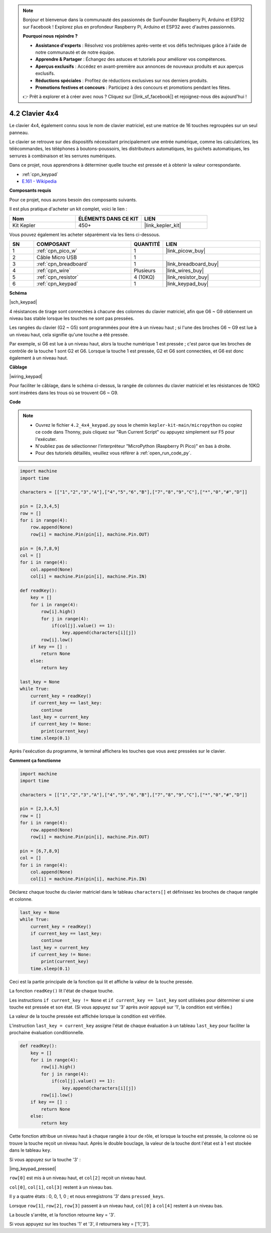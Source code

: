 .. note::

    Bonjour et bienvenue dans la communauté des passionnés de SunFounder Raspberry Pi, Arduino et ESP32 sur Facebook ! Explorez plus en profondeur Raspberry Pi, Arduino et ESP32 avec d'autres passionnés.

    **Pourquoi nous rejoindre ?**

    - **Assistance d'experts** : Résolvez vos problèmes après-vente et vos défis techniques grâce à l'aide de notre communauté et de notre équipe.
    - **Apprendre & Partager** : Échangez des astuces et tutoriels pour améliorer vos compétences.
    - **Aperçus exclusifs** : Accédez en avant-première aux annonces de nouveaux produits et aux aperçus exclusifs.
    - **Réductions spéciales** : Profitez de réductions exclusives sur nos derniers produits.
    - **Promotions festives et concours** : Participez à des concours et promotions pendant les fêtes.

    👉 Prêt à explorer et à créer avec nous ? Cliquez sur [|link_sf_facebook|] et rejoignez-nous dès aujourd'hui !

.. _py_keypad:

4.2 Clavier 4x4
========================

Le clavier 4x4, également connu sous le nom de clavier matriciel, est une matrice de 16 touches regroupées sur un seul panneau.

Le clavier se retrouve sur des dispositifs nécessitant principalement une entrée numérique, comme les calculatrices, les télécommandes, les téléphones à boutons-poussoirs, les distributeurs automatiques, les guichets automatiques, les serrures à combinaison et les serrures numériques.

Dans ce projet, nous apprendrons à déterminer quelle touche est pressée et à obtenir la valeur correspondante.

* :ref:`cpn_keypad`
* `E.161 - Wikipedia <https://en.wikipedia.org/wiki/E.161>`_

**Composants requis**

Pour ce projet, nous aurons besoin des composants suivants.

Il est plus pratique d'acheter un kit complet, voici le lien :

.. list-table::
    :widths: 20 20 20
    :header-rows: 1

    *   - Nom	
        - ÉLÉMENTS DANS CE KIT
        - LIEN
    *   - Kit Kepler	
        - 450+
        - |link_kepler_kit|

Vous pouvez également les acheter séparément via les liens ci-dessous.


.. list-table::
    :widths: 5 20 5 20
    :header-rows: 1

    *   - SN
        - COMPOSANT	
        - QUANTITÉ
        - LIEN

    *   - 1
        - :ref:`cpn_pico_w`
        - 1
        - |link_picow_buy|
    *   - 2
        - Câble Micro USB
        - 1
        - 
    *   - 3
        - :ref:`cpn_breadboard`
        - 1
        - |link_breadboard_buy|
    *   - 4
        - :ref:`cpn_wire`
        - Plusieurs
        - |link_wires_buy|
    *   - 5
        - :ref:`cpn_resistor`
        - 4 (10KΩ)
        - |link_resistor_buy|
    *   - 6
        - :ref:`cpn_keypad`
        - 1
        - |link_keypad_buy|

**Schéma**

|sch_keypad|

4 résistances de tirage sont connectées à chacune des colonnes du clavier matriciel, afin que G6 ~ G9 obtiennent un niveau bas stable lorsque les touches ne sont pas pressées.

Les rangées du clavier (G2 ~ G5) sont programmées pour être à un niveau haut ; si l'une des broches G6 ~ G9 est lue à un niveau haut, cela signifie qu'une touche a été pressée.

Par exemple, si G6 est lue à un niveau haut, alors la touche numérique 1 est pressée ; c'est parce que les broches de contrôle de la touche 1 sont G2 et G6. Lorsque la touche 1 est pressée, G2 et G6 sont connectées, et G6 est donc également à un niveau haut.


**Câblage**

|wiring_keypad|

Pour faciliter le câblage, dans le schéma ci-dessus, la rangée de colonnes du clavier matriciel et les résistances de 10KΩ sont insérées dans les trous où se trouvent G6 ~ G9.

**Code**

.. note::

    * Ouvrez le fichier ``4.2_4x4_keypad.py`` sous le chemin ``kepler-kit-main/micropython`` ou copiez ce code dans Thonny, puis cliquez sur "Run Current Script" ou appuyez simplement sur F5 pour l'exécuter.

    * N'oubliez pas de sélectionner l'interpréteur "MicroPython (Raspberry Pi Pico)" en bas à droite. 

    * Pour des tutoriels détaillés, veuillez vous référer à :ref:`open_run_code_py`.


.. code-block:: python

    import machine
    import time

    characters = [["1","2","3","A"],["4","5","6","B"],["7","8","9","C"],["*","0","#","D"]]

    pin = [2,3,4,5]
    row = []
    for i in range(4):
        row.append(None)
        row[i] = machine.Pin(pin[i], machine.Pin.OUT)

    pin = [6,7,8,9]
    col = []
    for i in range(4):
        col.append(None)
        col[i] = machine.Pin(pin[i], machine.Pin.IN)

    def readKey():
        key = []
        for i in range(4):
            row[i].high()
            for j in range(4):
                if(col[j].value() == 1):
                    key.append(characters[i][j])
            row[i].low()
        if key == [] :
            return None
        else:
            return key

    last_key = None
    while True:
        current_key = readKey()
        if current_key == last_key:
            continue
        last_key = current_key
        if current_key != None:
            print(current_key)
        time.sleep(0.1)

Après l'exécution du programme, le terminal affichera les touches que vous avez pressées sur le clavier.

**Comment ça fonctionne**

.. code-block:: python

    import machine
    import time

    characters = [["1","2","3","A"],["4","5","6","B"],["7","8","9","C"],["*","0","#","D"]]

    pin = [2,3,4,5]
    row = []
    for i in range(4):
        row.append(None)
        row[i] = machine.Pin(pin[i], machine.Pin.OUT)

    pin = [6,7,8,9]
    col = []
    for i in range(4):
        col.append(None)
        col[i] = machine.Pin(pin[i], machine.Pin.IN)

Déclarez chaque touche du clavier matriciel dans le tableau ``characters[]`` et définissez les broches de chaque rangée et colonne.

.. code-block:: python

    last_key = None
    while True:
        current_key = readKey()
        if current_key == last_key:
            continue
        last_key = current_key
        if current_key != None:
            print(current_key)
        time.sleep(0.1)

Ceci est la partie principale de la fonction qui lit et affiche la valeur de la touche pressée.

La fonction ``readKey()`` lit l'état de chaque touche.

Les instructions ``if current_key != None`` et ``if current_key == last_key`` 
sont utilisées pour déterminer si une touche est pressée et son état. 
(Si vous appuyez sur '3' après avoir appuyé sur '1', la condition est vérifiée.)

La valeur de la touche pressée est affichée lorsque la condition est vérifiée.

L'instruction ``last_key = current_key`` assigne l'état de chaque évaluation 
à un tableau ``last_key`` pour faciliter la prochaine évaluation conditionnelle.

.. code-block:: python

    def readKey():
        key = []
        for i in range(4):
            row[i].high()
            for j in range(4):
                if(col[j].value() == 1):
                    key.append(characters[i][j])
            row[i].low()
        if key == [] :
            return None
        else:
            return key

Cette fonction attribue un niveau haut à chaque rangée à tour de rôle, et lorsque la touche est pressée, 
la colonne où se trouve la touche reçoit un niveau haut. 
Après le double bouclage, la valeur de la touche dont l'état est à 1 est stockée dans le tableau ``key``.

Si vous appuyez sur la touche '3' :

|img_keypad_pressed|


``row[0]`` est mis à un niveau haut, et ``col[2]`` reçoit un niveau haut.



``col[0]``, ``col[1]``, ``col[3]`` restent à un niveau bas.

Il y a quatre états : 0, 0, 1, 0 ; et nous enregistrons \'3\' dans ``pressed_keys``.

Lorsque ``row[1]``, ``row[2]``, ``row[3]`` passent à un niveau haut,
``col[0]`` à ``col[4]`` restent à un niveau bas.

La boucle s'arrête, et la fonction retourne key = \'3\'.

Si vous appuyez sur les touches \'1\' et \'3\', il retournera key = [\'1\',\'3\'].
